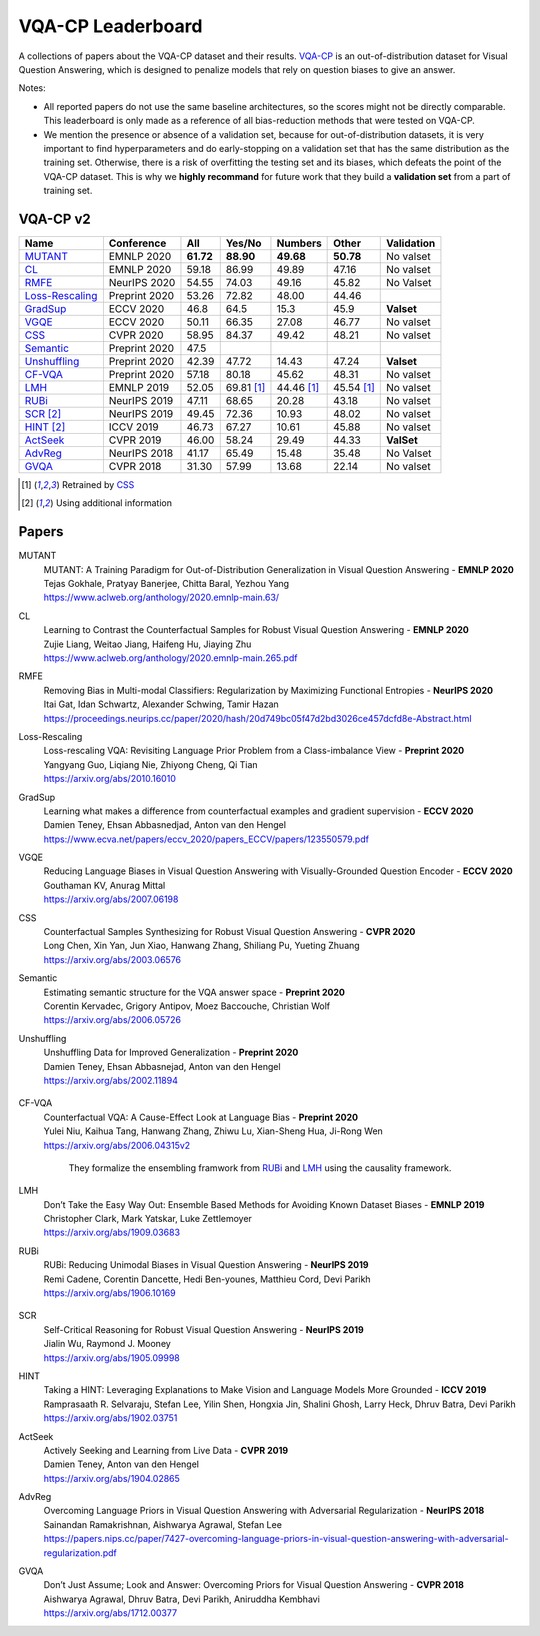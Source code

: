 
VQA-CP  Leaderboard
===================

A collections of papers about the VQA-CP dataset and their results.
VQA-CP_ is an out-of-distribution dataset for Visual Question Answering,
which is designed to penalize models that rely on question biases to give an answer.

Notes:

- All reported papers do not use the same baseline architectures, 
  so the scores might not be directly comparable. This leaderboard 
  is only made as a reference of all bias-reduction methods that 
  were tested on VQA-CP.

- We mention the presence or absence of a validation set, because 
  for out-of-distribution datasets, it is very important to find hyperparameters 
  and do early-stopping on a validation set that has the same distribution as 
  the training set. Otherwise, there is a risk of overfitting the testing set 
  and its biases, which defeats the point of the VQA-CP dataset. This is why we 
  **highly recommand**  for future work that they build a  **validation set**  
  from a part of training set.


VQA-CP v2
***********

+-----------------+---------------+-----------+------------+------------+------------+------------+
|      Name       |  Conference   |    All    |   Yes/No   |  Numbers   |   Other    | Validation |
+=================+===============+===========+============+============+============+============+
| MUTANT_         | EMNLP 2020    | **61.72** | **88.90**  | **49.68**  | **50.78**  | No valset  |
+-----------------+---------------+-----------+------------+------------+------------+------------+
| CL_             | EMNLP 2020    | 59.18     | 86.99      | 49.89      | 47.16      | No valset  |
+-----------------+---------------+-----------+------------+------------+------------+------------+
| RMFE_           | NeurIPS 2020  | 54.55     | 74.03      | 49.16      | 45.82      | No Valset  |
+-----------------+---------------+-----------+------------+------------+------------+------------+
| Loss-Rescaling_ | Preprint 2020 | 53.26     | 72.82      | 48.00      | 44.46      |            |
+-----------------+---------------+-----------+------------+------------+------------+------------+
| GradSup_        | ECCV 2020     | 46.8      | 64.5       | 15.3       | 45.9       | **Valset** |
+-----------------+---------------+-----------+------------+------------+------------+------------+
| VGQE_           | ECCV 2020     | 50.11     | 66.35      | 27.08      | 46.77      | No valset  |
+-----------------+---------------+-----------+------------+------------+------------+------------+
| CSS_            | CVPR 2020     | 58.95     | 84.37      | 49.42      | 48.21      | No valset  |
+-----------------+---------------+-----------+------------+------------+------------+------------+
| Semantic_       | Preprint 2020 | 47.5      |            |            |            |            |
+-----------------+---------------+-----------+------------+------------+------------+------------+
| Unshuffling_    | Preprint 2020 | 42.39     | 47.72      | 14.43      | 47.24      | **Valset** |
+-----------------+---------------+-----------+------------+------------+------------+------------+
| CF-VQA_         | Preprint 2020 | 57.18     | 80.18      | 45.62      | 48.31      | No valset  |
+-----------------+---------------+-----------+------------+------------+------------+------------+
| LMH_            | EMNLP 2019    | 52.05     | 69.81 [1]_ | 44.46 [1]_ | 45.54 [1]_ | No valset  |
+-----------------+---------------+-----------+------------+------------+------------+------------+
| RUBi_           | NeurIPS 2019  | 47.11     | 68.65      | 20.28      | 43.18      | No valset  |
+-----------------+---------------+-----------+------------+------------+------------+------------+
| SCR_ [2]_       | NeurIPS 2019  | 49.45     | 72.36      | 10.93      | 48.02      | No valset  |
+-----------------+---------------+-----------+------------+------------+------------+------------+
| HINT_ [2]_      | ICCV 2019     | 46.73     | 67.27      | 10.61      | 45.88      | No valset  |
+-----------------+---------------+-----------+------------+------------+------------+------------+
| ActSeek_        | CVPR 2019     | 46.00     | 58.24      | 29.49      | 44.33      | **ValSet** |
+-----------------+---------------+-----------+------------+------------+------------+------------+
| AdvReg_         | NeurIPS 2018  | 41.17     | 65.49      | 15.48      | 35.48      | No Valset  |
+-----------------+---------------+-----------+------------+------------+------------+------------+
| GVQA_           | CVPR 2018     | 31.30     | 57.99      | 13.68      | 22.14      | No valset  |
+-----------------+---------------+-----------+------------+------------+------------+------------+

.. [1] Retrained by CSS_
.. [2] Using additional information

.. VQA-CP v1
.. *********

Papers
******

.. .. |br| raw:: html

..    <br />


_`MUTANT`
    | MUTANT: A Training Paradigm for Out-of-Distribution Generalization in Visual Question Answering -  **EMNLP 2020** 
    | Tejas Gokhale, Pratyay Banerjee, Chitta Baral, Yezhou Yang
    | https://www.aclweb.org/anthology/2020.emnlp-main.63/

_`CL`
    | Learning to Contrast the Counterfactual Samples for Robust Visual Question Answering   -  **EMNLP 2020** 
    | Zujie Liang, Weitao Jiang, Haifeng Hu, Jiaying Zhu                                                       
    | https://www.aclweb.org/anthology/2020.emnlp-main.265.pdf                                                 
_`RMFE`
    | Removing Bias in Multi-modal Classifiers: Regularization by Maximizing Functional Entropies -  **NeurIPS 2020** 
    | Itai Gat, Idan Schwartz, Alexander Schwing, Tamir Hazan                                                         
    | https://proceedings.neurips.cc/paper/2020/hash/20d749bc05f47d2bd3026ce457dcfd8e-Abstract.html                   
_`Loss-Rescaling`
    | Loss-rescaling VQA: Revisiting Language Prior Problem from a Class-imbalance View - **Preprint 2020** 
    | Yangyang Guo, Liqiang Nie, Zhiyong Cheng, Qi Tian                                                     
    | https://arxiv.org/abs/2010.16010                                                                      
_`GradSup`
    | Learning what makes a difference from counterfactual examples and gradient supervision -  **ECCV 2020** 
    | Damien Teney, Ehsan Abbasnedjad, Anton van den Hengel                                                   
    | https://www.ecva.net/papers/eccv_2020/papers_ECCV/papers/123550579.pdf                                  
_`VGQE`
    | Reducing Language Biases in Visual Question Answering with Visually-Grounded Question Encoder  -  **ECCV 2020** 
    | Gouthaman KV, Anurag Mittal                                                                                     
    | https://arxiv.org/abs/2007.06198                                                                                
_`CSS`
    | Counterfactual Samples Synthesizing for Robust Visual Question Answering -  **CVPR 2020** 
    | Long Chen, Xin Yan, Jun Xiao, Hanwang Zhang, Shiliang Pu, Yueting Zhuang                  
    | https://arxiv.org/abs/2003.06576                                                          
_`Semantic`
    | Estimating semantic structure for the VQA answer space  -  **Preprint 2020** 
    | Corentin Kervadec, Grigory Antipov, Moez Baccouche, Christian Wolf           
    | https://arxiv.org/abs/2006.05726                                             
_`Unshuffling`
    | Unshuffling Data for Improved Generalization -  **Preprint 2020** 
    | Damien Teney, Ehsan Abbasnejad, Anton van den Hengel              
    | https://arxiv.org/abs/2002.11894                                  

        .. raw:: html

            <details><summary>Summary</summary>

            Inspired by Invariant Risk Minimization (Arjovskyet al.).
            They make use of two training sets with different
            biases to learn a more robust classifier (that will perform
            better on OOD data). 

            </details>

_`CF-VQA`
    | Counterfactual VQA: A Cause-Effect Look at Language Bias  -  **Preprint 2020** 
    | Yulei Niu, Kaihua Tang, Hanwang Zhang, Zhiwu Lu, Xian-Sheng Hua, Ji-Rong Wen   
    | https://arxiv.org/abs/2006.04315v2                                             

        .. raw:: html

            <details><summary>Summary</summary>

        They formalize the ensembling framwork from RUBi_ and LMH_ using
        the causality framework.

        .. raw:: html

            </details>

_`LMH`
    | Don’t Take the Easy Way Out: Ensemble Based Methods for Avoiding Known Dataset Biases -  **EMNLP 2019** 
    | Christopher Clark, Mark Yatskar, Luke Zettlemoyer                                                       
    | https://arxiv.org/abs/1909.03683                                                                        
_`RUBi`
    | RUBi: Reducing Unimodal Biases in Visual Question Answering  -  **NeurIPS 2019** 
    | Remi Cadene, Corentin Dancette, Hedi Ben-younes, Matthieu Cord, Devi Parikh      
    | https://arxiv.org/abs/1906.10169                                                 

        .. raw:: html
            
            <details><summary>Summary</summary>        
                <p>During training : Ensembling with a question-only model that will learn the biases, and let the main VQA model learn
                useful behaviours.</p>

                <p>During testing: We remove the question-only model, and keep only the VQA model.</p>
            
            </details>

_`SCR` 
    | Self-Critical Reasoning for Robust Visual Question Answering -  **NeurIPS 2019** 
    | Jialin Wu, Raymond J. Mooney                                                     
    | https://arxiv.org/abs/1905.09998                                                 
_`HINT`
    | Taking a HINT: Leveraging Explanations to Make Vision and Language Models More Grounded -  **ICCV 2019**           
    | Ramprasaath R. Selvaraju, Stefan Lee, Yilin Shen, Hongxia Jin, Shalini Ghosh, Larry Heck, Dhruv Batra, Devi Parikh 
    | https://arxiv.org/abs/1902.03751                                                                                   
_`ActSeek`
    | Actively Seeking and Learning from Live Data -  **CVPR 2019** 
    | Damien Teney, Anton van den Hengel                            
    | https://arxiv.org/abs/1904.02865                              
_`AdvReg`
    | Overcoming Language Priors in Visual Question Answering with Adversarial Regularization -  **NeurIPS 2018**                   
    | Sainandan Ramakrishnan, Aishwarya Agrawal, Stefan Lee                                                                         
    | https://papers.nips.cc/paper/7427-overcoming-language-priors-in-visual-question-answering-with-adversarial-regularization.pdf 
_`GVQA`
    | Don’t Just Assume; Look and Answer: Overcoming Priors for Visual Question Answering -  **CVPR 2018** 
    | Aishwarya Agrawal, Dhruv Batra, Devi Parikh, Aniruddha Kembhavi                                      
    | https://arxiv.org/abs/1712.00377                                                                     



.. _VQA-CP: https://arxiv.org/abs/1712.00377
